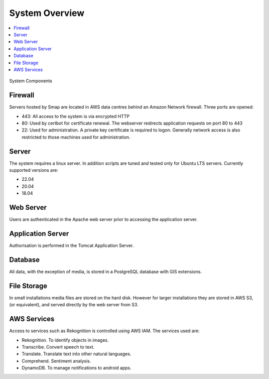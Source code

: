 System Overview
===============

.. contents::
 :local:

.. figure::  _images/overview.png
   :align:   center
   :width: 	 500px
   :alt:     Overview of the system showing the major components

   System Components

Firewall
--------

Servers hosted by Smap are located in AWS data centres behind an Amazon Network firewall.  Three ports are opened:

*  443:  All access to the system is via encrypted HTTP
*  80:   Used by certbot for certificate renewal.  The webserver redirects application requests on port 80 to 443
*  22:   Used for administration.  A private key certificate is required to logon. Generally network access is also restricted to those machines used for administration.

Server
------

The system requires a linux server.  In addition scripts are tuned and tested only for Ubuntu LTS servers. Currently supported versions are:

* 22.04
* 20.04
* 18.04

Web Server
----------

Users are authenticated in the Apache web server prior to accessing the application server.

Application Server
------------------

Authorisation is performed in the Tomcat Application Server.

Database
--------

All data, with the exception of media, is stored in a PostgreSQL database with GIS extensions.

File Storage
------------

In small installations media files are stored on the hard disk.   However for larger installations they are stored in AWS S3,  (or equivalent), and
served directly by the web server from S3.

AWS Services
------------

Access to services such as Rekognition is controlled using AWS IAM.  The services used are:

*  Rekognition.  To identify objects in images.
*  Transcribe.  Convert speech to text.
*  Translate.  Translate text into other natural languages.
*  Comprehend. Sentiment analysis.
*  DynamoDB.  To manage notifications to android apps.

